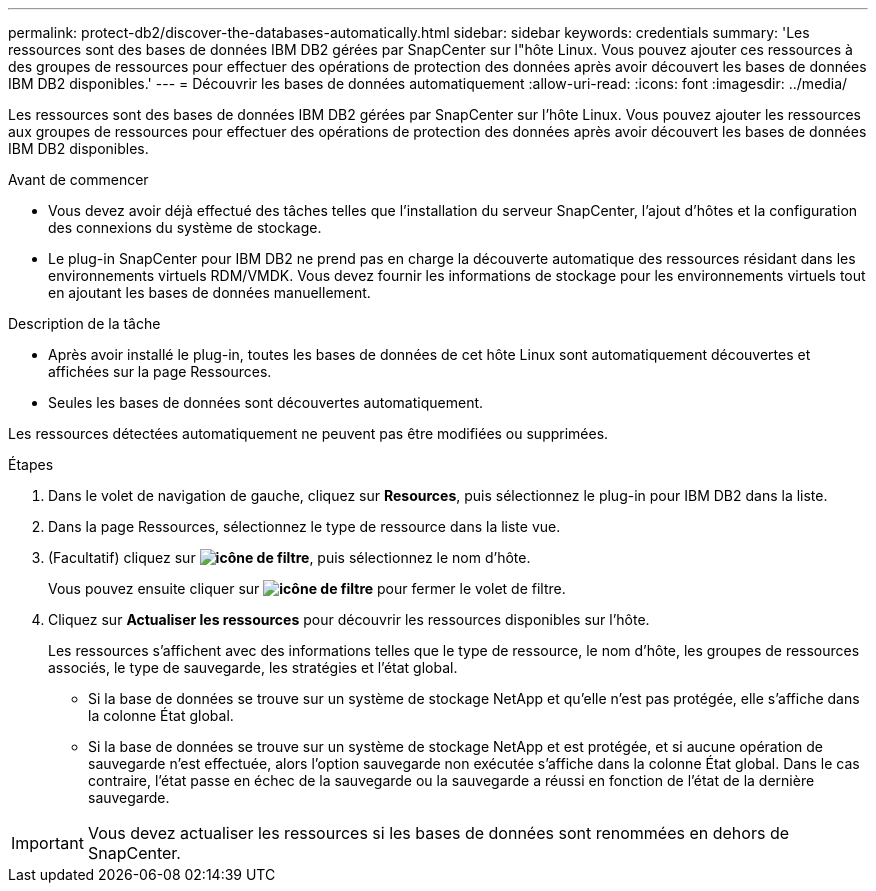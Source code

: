 ---
permalink: protect-db2/discover-the-databases-automatically.html 
sidebar: sidebar 
keywords: credentials 
summary: 'Les ressources sont des bases de données IBM DB2 gérées par SnapCenter sur l"hôte Linux. Vous pouvez ajouter ces ressources à des groupes de ressources pour effectuer des opérations de protection des données après avoir découvert les bases de données IBM DB2 disponibles.' 
---
= Découvrir les bases de données automatiquement
:allow-uri-read: 
:icons: font
:imagesdir: ../media/


[role="lead"]
Les ressources sont des bases de données IBM DB2 gérées par SnapCenter sur l'hôte Linux. Vous pouvez ajouter les ressources aux groupes de ressources pour effectuer des opérations de protection des données après avoir découvert les bases de données IBM DB2 disponibles.

.Avant de commencer
* Vous devez avoir déjà effectué des tâches telles que l'installation du serveur SnapCenter, l'ajout d'hôtes et la configuration des connexions du système de stockage.
* Le plug-in SnapCenter pour IBM DB2 ne prend pas en charge la découverte automatique des ressources résidant dans les environnements virtuels RDM/VMDK. Vous devez fournir les informations de stockage pour les environnements virtuels tout en ajoutant les bases de données manuellement.


.Description de la tâche
* Après avoir installé le plug-in, toutes les bases de données de cet hôte Linux sont automatiquement découvertes et affichées sur la page Ressources.
* Seules les bases de données sont découvertes automatiquement.


Les ressources détectées automatiquement ne peuvent pas être modifiées ou supprimées.

.Étapes
. Dans le volet de navigation de gauche, cliquez sur *Resources*, puis sélectionnez le plug-in pour IBM DB2 dans la liste.
. Dans la page Ressources, sélectionnez le type de ressource dans la liste vue.
. (Facultatif) cliquez sur *image:../media/filter_icon.png["icône de filtre"]*, puis sélectionnez le nom d'hôte.
+
Vous pouvez ensuite cliquer sur *image:../media/filter_icon.png["icône de filtre"]* pour fermer le volet de filtre.

. Cliquez sur *Actualiser les ressources* pour découvrir les ressources disponibles sur l'hôte.
+
Les ressources s'affichent avec des informations telles que le type de ressource, le nom d'hôte, les groupes de ressources associés, le type de sauvegarde, les stratégies et l'état global.

+
** Si la base de données se trouve sur un système de stockage NetApp et qu'elle n'est pas protégée, elle s'affiche dans la colonne État global.
** Si la base de données se trouve sur un système de stockage NetApp et est protégée, et si aucune opération de sauvegarde n'est effectuée, alors l'option sauvegarde non exécutée s'affiche dans la colonne État global. Dans le cas contraire, l'état passe en échec de la sauvegarde ou la sauvegarde a réussi en fonction de l'état de la dernière sauvegarde.





IMPORTANT: Vous devez actualiser les ressources si les bases de données sont renommées en dehors de SnapCenter.

